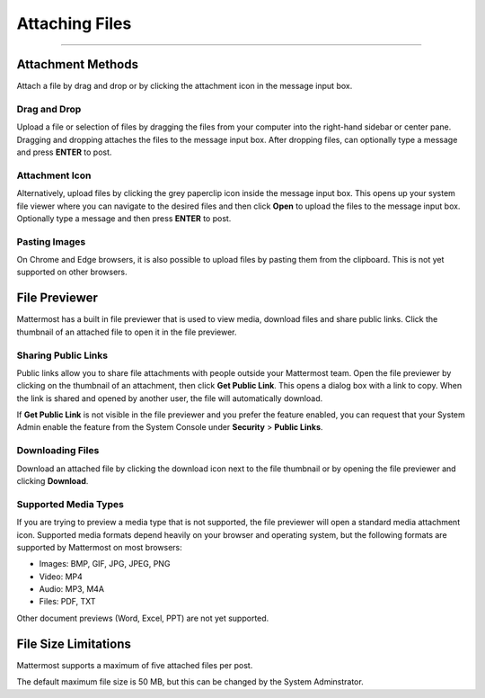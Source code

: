 Attaching Files
===============

--------------

Attachment Methods
------------------
Attach a file by drag and drop or by clicking the attachment icon in the
message input box.

Drag and Drop
~~~~~~~~~~~~~
Upload a file or selection of files by dragging the files from your
computer into the right-hand sidebar or center pane. Dragging and
dropping attaches the files to the message input box. After dropping files, can
optionally type a message and press **ENTER** to post.

Attachment Icon
~~~~~~~~~~~~~~~
Alternatively, upload files by clicking the grey paperclip icon inside
the message input box. This opens up your system file viewer where you
can navigate to the desired files and then click **Open** to upload the
files to the message input box. Optionally type a message and then press
**ENTER** to post.

Pasting Images
~~~~~~~~~~~~~~
On Chrome and Edge browsers, it is also possible to upload files by
pasting them from the clipboard. This is not yet supported on other
browsers.

File Previewer
--------------
Mattermost has a built in file previewer that is used to view media,
download files and share public links. Click the thumbnail of an
attached file to open it in the file previewer.

Sharing Public Links
~~~~~~~~~~~~~~~~~~~~
Public links allow you to share file attachments with people outside
your Mattermost team. Open the file previewer by clicking on the
thumbnail of an attachment, then click **Get Public Link**. This opens a
dialog box with a link to copy. When the link is shared and opened by
another user, the file will automatically download.

If **Get Public Link** is not visible in the file previewer and you
prefer the feature enabled, you can request that your System Admin
enable the feature from the System Console under **Security** > **Public
Links**.

Downloading Files
~~~~~~~~~~~~~~~~~
Download an attached file by clicking the download icon next to the file
thumbnail or by opening the file previewer and clicking **Download**.

Supported Media Types
~~~~~~~~~~~~~~~~~~~~~
If you are trying to preview a media type that is not supported, the
file previewer will open a standard media attachment icon. Supported
media formats depend heavily on your browser and operating system, but
the following formats are supported by Mattermost on most browsers:

-  Images: BMP, GIF, JPG, JPEG, PNG
-  Video: MP4
-  Audio: MP3, M4A
-  Files: PDF, TXT

Other document previews (Word, Excel, PPT) are not yet supported.

File Size Limitations
---------------------
Mattermost supports a maximum of five attached files per post.

The default maximum file size is 50 MB, but this can be changed by the System Adminstrator. 
